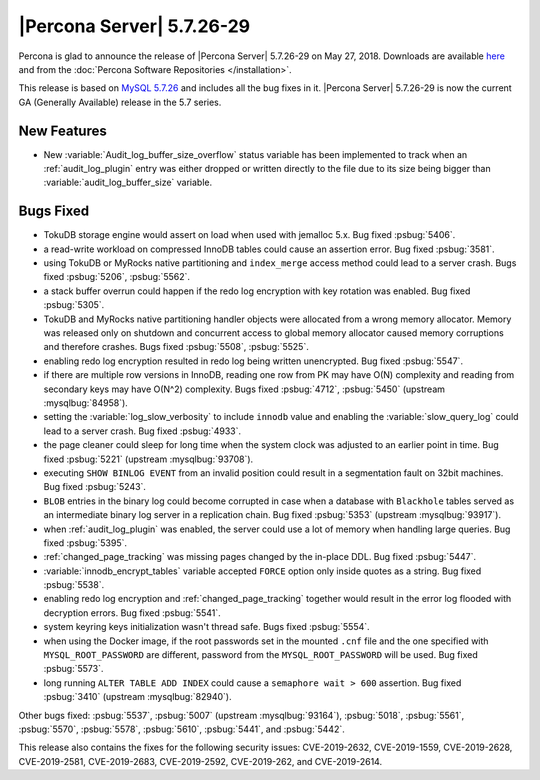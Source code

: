 .. rn:: 5.7.26-29
	
==========================
|Percona Server| |release|
==========================
	
Percona is glad to announce the release of |Percona Server| |release| on
May 27, 2018. Downloads are available `here
<http://www.percona.com/downloads/Percona-Server-5.7/Percona-Server-5.7.26-29/>`_
and from the :doc:`Percona Software Repositories </installation>`.
	
This release is based on `MySQL 5.7.26
<http://dev.mysql.com/doc/relnotes/mysql/5.7/en/news-5-7-26.html>`_
and includes all the bug fixes in it. |Percona Server| |release| is
now the current GA (Generally Available) release in the 5.7 series.
	
New Features
============

- New :variable:`Audit_log_buffer_size_overflow` status variable has been
  implemented to track when an :ref:`audit_log_plugin` entry was either
  dropped or written directly to the file due to its size being bigger
  than :variable:`audit_log_buffer_size` variable.

Bugs Fixed
==========

- TokuDB storage engine would assert on load when used with jemalloc 5.x.
  Bug fixed :psbug:`5406`.

- a read-write workload on compressed InnoDB tables could cause an assertion
  error. Bug fixed :psbug:`3581`.
	
- using TokuDB or MyRocks native partitioning and ``index_merge`` access method
  could lead to a server crash. Bugs fixed :psbug:`5206`, :psbug:`5562`.

- a stack buffer overrun could happen if the redo log encryption with
  key rotation was enabled. Bug fixed :psbug:`5305`.

- TokuDB and MyRocks native partitioning handler objects were allocated from a 
  wrong memory allocator. Memory was released only on shutdown and concurrent
  access to global memory allocator caused memory corruptions and therefore
  crashes. Bugs fixed :psbug:`5508`, :psbug:`5525`.

- enabling redo log encryption resulted in redo log being written unencrypted. 
  Bug fixed :psbug:`5547`. 

- if there are multiple row versions in InnoDB, reading one row from PK may
  have O(N) complexity and reading from secondary keys may have O(N^2)
  complexity. Bugs fixed :psbug:`4712`, :psbug:`5450` (upstream :mysqlbug:`84958`).

- setting the :variable:`log_slow_verbosity` to include ``innodb`` value and
  enabling the :variable:`slow_query_log` could lead to a server crash.
  Bug fixed :psbug:`4933`.

- the page cleaner could sleep for long time when the system clock was adjusted
  to an earlier point in time. Bug fixed :psbug:`5221` (upstream :mysqlbug:`93708`). 

- executing ``SHOW BINLOG EVENT`` from an invalid position could result in a
  segmentation fault on 32bit machines. Bug fixed :psbug:`5243`.

- ``BLOB`` entries in the binary log could become corrupted
  in case when a database with ``Blackhole`` tables served as an
  intermediate binary log server in a replication chain. Bug fixed
  :psbug:`5353` (upstream :mysqlbug:`93917`).

- when :ref:`audit_log_plugin` was enabled, the server could use a lot of
  memory when handling large queries.  Bug fixed :psbug:`5395`.

- :ref:`changed_page_tracking` was missing pages changed by the in-place DDL.
  Bug fixed :psbug:`5447`.

- :variable:`innodb_encrypt_tables` variable accepted ``FORCE`` option only
  inside quotes as a string. Bug fixed :psbug:`5538`.

- enabling redo log encryption and :ref:`changed_page_tracking` together would
  result in the error log flooded with decryption errors.
  Bug fixed :psbug:`5541`.

- system keyring keys initialization wasn't thread safe. Bugs fixed
  :psbug:`5554`.

- when using the Docker image, if the root passwords set in the mounted
  ``.cnf`` file and the one specified with ``MYSQL_ROOT_PASSWORD``
  are different, password from the ``MYSQL_ROOT_PASSWORD`` will be used. 
  Bug fixed :psbug:`5573`.

- long running ``ALTER TABLE ADD INDEX`` could cause a ``semaphore wait > 600``
  assertion. Bug fixed :psbug:`3410` (upstream :mysqlbug:`82940`).

Other bugs fixed:
:psbug:`5537`,
:psbug:`5007` (upstream :mysqlbug:`93164`),
:psbug:`5018`,
:psbug:`5561`,
:psbug:`5570`,
:psbug:`5578`,
:psbug:`5610`,
:psbug:`5441`, and
:psbug:`5442`.

This release also contains the fixes for the following security issues:
CVE-2019-2632, CVE-2019-1559, CVE-2019-2628, CVE-2019-2581, CVE-2019-2683,
CVE-2019-2592, CVE-2019-262, and CVE-2019-2614. 

.. |release| replace:: 5.7.26-29

